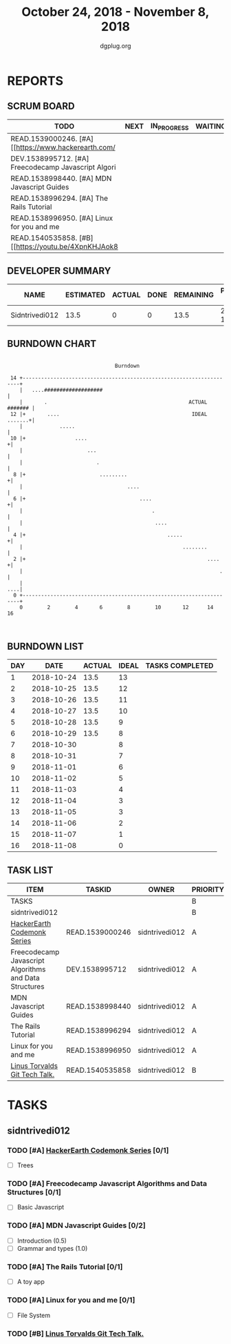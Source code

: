 #+TITLE: October 24, 2018 - November 8, 2018
#+AUTHOR: dgplug.org
#+EMAIL: users@lists.dgplug.org
#+PROPERTY: Effort_ALL 0 0:05 0:10 0:30 1:00 2:00 3:00 4:00
#+COLUMNS: %35ITEM %TASKID %OWNER %3PRIORITY %TODO %5ESTIMATED{+} %3ACTUAL{+}
* REPORTS
** SCRUM BOARD
#+BEGIN: block-update-board
| TODO                                                 | NEXT | IN_PROGRESS | WAITING | DONE | CANCELED |
|------------------------------------------------------+------+-------------+---------+------+----------|
| READ.1539000246. [#A] [[https://www.hackerearth.com/ |      |             |         |      |          |
| DEV.1538995712. [#A] Freecodecamp Javascript Algori  |      |             |         |      |          |
| READ.1538998440. [#A] MDN Javascript Guides          |      |             |         |      |          |
| READ.1538996294. [#A] The Rails Tutorial             |      |             |         |      |          |
| READ.1538996950. [#A] Linux for you and me           |      |             |         |      |          |
| READ.1540535858. [#B] [[https://youtu.be/4XpnKHJAok8 |      |             |         |      |          |
#+END:
** DEVELOPER SUMMARY
#+BEGIN: block-update-summary
| NAME           | ESTIMATED | ACTUAL | DONE | REMAINING | PENCILS DOWN | PROGRESS   |
|----------------+-----------+--------+------+-----------+--------------+------------|
| Sidntrivedi012 |      13.5 |      0 |    0 |      13.5 |   2018-11-22 | ---------- |
#+END:
** BURNDOWN CHART
#+BEGIN: block-update-graph
:                                                                               
:                                    Burndown                                   
:                                                                               
:  14 +---------------------------------------------------------------------+   
:     |   ....###################                                           |   
:     |       .                                              ACTUAL ####### |   
:  12 |+       ....                                           IDEAL .......+|   
:     |            .....                                                    |   
:  10 |+                ....                                               +|   
:     |                     ...                                             |   
:     |                        .                                            |   
:   8 |+                        .........                                  +|   
:     |                                  ....                               |   
:   6 |+                                     ....                          +|   
:     |                                          .                          |   
:     |                                           ....                      |   
:   4 |+                                              .....                +|   
:     |                                                    ........         |   
:   2 |+                                                           ....    +|   
:     |                                                                .    |   
:     |                                                                 ....|   
:   0 +---------------------------------------------------------------------+   
:     0        2        4       6        8        10       12      14       16  
:                                                                               
:
#+END:
** BURNDOWN LIST
#+PLOT: title:"Burndown" ind:1 deps:(3 4) set:"term dumb" set:"xtics scale 0.5" set:"ytics scale 0.5" file:"burndown.plt" set:"xrange [0:16]"
#+BEGIN: block-update-burndown
| DAY |       DATE | ACTUAL | IDEAL | TASKS COMPLETED |
|-----+------------+--------+-------+-----------------|
|   1 | 2018-10-24 |   13.5 |    13 |                 |
|   2 | 2018-10-25 |   13.5 |    12 |                 |
|   3 | 2018-10-26 |   13.5 |    11 |                 |
|   4 | 2018-10-27 |   13.5 |    10 |                 |
|   5 | 2018-10-28 |   13.5 |     9 |                 |
|   6 | 2018-10-29 |   13.5 |     8 |                 |
|   7 | 2018-10-30 |        |     8 |                 |
|   8 | 2018-10-31 |        |     7 |                 |
|   9 | 2018-11-01 |        |     6 |                 |
|  10 | 2018-11-02 |        |     5 |                 |
|  11 | 2018-11-03 |        |     4 |                 |
|  12 | 2018-11-04 |        |     3 |                 |
|  13 | 2018-11-05 |        |     3 |                 |
|  14 | 2018-11-06 |        |     2 |                 |
|  15 | 2018-11-07 |        |     1 |                 |
|  16 | 2018-11-08 |        |     0 |                 |
#+END:
** TASK LIST
#+BEGIN: columnview :hlines 2 :maxlevel 5 :id "TASKS"
| ITEM                                                   | TASKID          | OWNER          | PRIORITY | TODO | ESTIMATED | ACTUAL |
|--------------------------------------------------------+-----------------+----------------+----------+------+-----------+--------|
| TASKS                                                  |                 |                | B        |      |      13.5 |        |
|--------------------------------------------------------+-----------------+----------------+----------+------+-----------+--------|
| sidntrivedi012                                         |                 |                | B        |      |      13.5 |        |
| [[https://www.hackerearth.com/practice/codemonk/][HackerEarth Codemonk Series]]                            | READ.1539000246 | sidntrivedi012 | A        | TODO |       1.5 |        |
| Freecodecamp Javascript Algorithms and Data Structures | DEV.1538995712  | sidntrivedi012 | A        | TODO |         7 |        |
| MDN Javascript Guides                                  | READ.1538998440 | sidntrivedi012 | A        | TODO |       1.5 |        |
| The Rails Tutorial                                     | READ.1538996294 | sidntrivedi012 | A        | TODO |         1 |        |
| Linux for you and me                                   | READ.1538996950 | sidntrivedi012 | A        | TODO |       1.5 |        |
| [[https://youtu.be/4XpnKHJAok8][Linus Torvalds Git Tech Talk.]]                          | READ.1540535858 | sidntrivedi012 | B        | TODO |         1 |        |
#+END:
* TASKS
  :PROPERTIES:
  :ID:       TASKS
  :SPRINTLENGTH: 16
  :SPRINTSTART: <2018-10-24 Wed>
  :wpd-sidntrivedi012: 0.75
  :END:
** sidntrivedi012
*** TODO [#A] [[https://www.hackerearth.com/practice/codemonk/][HackerEarth Codemonk Series]] [0/1]
    :PROPERTIES:
    :ESTIMATED: 1.5
    :ACTUAL:
    :OWNER: sidntrivedi012
    :ID: READ.1539000246
    :TASKID: READ.1539000246
    :END:      
     - [ ] Trees
*** TODO [#A] Freecodecamp Javascript Algorithms and Data Structures [0/1]
    :PROPERTIES:
    :ESTIMATED: 7
    :ACTUAL:
    :OWNER:    sidntrivedi012
    :ID:       DEV.1538995712
    :TASKID:   DEV.1538995712
    :END:      
    - [ ] Basic Javascript
*** TODO [#A] MDN Javascript Guides [0/2]
    :PROPERTIES:
    :ESTIMATED: 1.5 
    :ACTUAL:   
    :OWNER:    sidntrivedi012
    :ID:       READ.1538998440
    :TASKID:   READ.1538998440
    :END:      
     - [ ] Introduction                         (0.5)
     - [ ] Grammar and types			(1.0)
*** TODO [#A] The Rails Tutorial [0/1]
    :PROPERTIES:
    :ESTIMATED: 1
    :ACTUAL:
    :OWNER:    sidntrivedi012
    :ID:       READ.1538996294
    :TASKID:   READ.1538996294
    :END:      
    - [ ] A toy app
*** TODO [#A] Linux for you and me [0/1]
    :PROPERTIES:
    :ESTIMATED: 1.5
    :ACTUAL:
    :OWNER: sidntrivedi012
    :ID: READ.1538996950
    :TASKID: READ.1538996950
    :END:      
    - [ ] File System
*** TODO [#B] [[https://youtu.be/4XpnKHJAok8][Linus Torvalds Git Tech Talk.]]
    :PROPERTIES:
    :ESTIMATED: 1
    :ACTUAL:
    :OWNER: sidntrivedi012
    :ID: READ.1540535858
    :TASKID: READ.1540535858
    :END:
